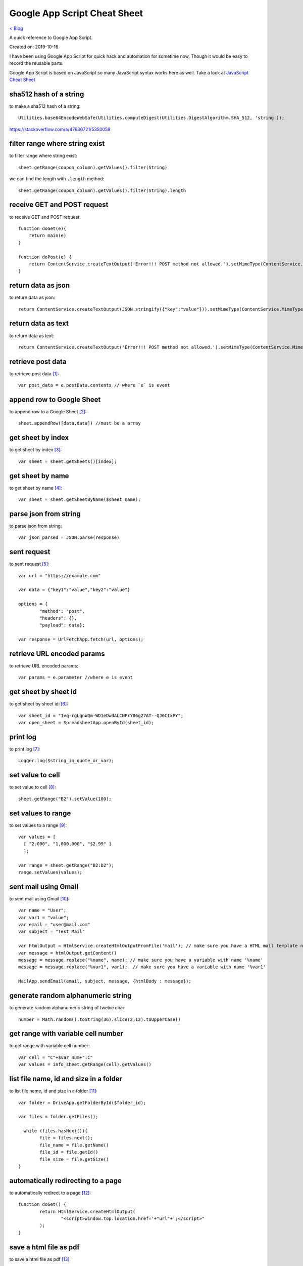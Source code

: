 Google App Script Cheat Sheet
=============================
`< Blog <../blog.html>`_

A quick reference to Google App Script.

Created on: 2019-10-16

I have been using Google App Script for quick hack and automation for sometime now. Though it would be easy to record the reusable parts.

Google App Script is based on JavaScript so many JavaScript syntax works here as well. Take a look at `JavaScript Cheat Sheet <js_cheat_sheet.html>`_ 

sha512 hash of a string
-----------------------
to make a sha512 hash of a string::

    Utilities.base64EncodeWebSafe(Utilities.computeDigest(Utilities.DigestAlgorithm.SHA_512, 'string'));

https://stackoverflow.com/a/47636721/5350059

filter range where string exist
-------------------------------
to filter range where string exist::

    sheet.getRange(coupon_column).getValues().filter(String)

we can find the length with ``.length`` method::

    sheet.getRange(coupon_column).getValues().filter(String).length

receive GET and POST request
----------------------------
to receive GET and POST request::

    function doGet(e){
        return main(e)
    }

    function doPost(e) {
        return ContentService.createTextOutput('Error!!! POST method not allowed.').setMimeType(ContentService.MimeType.TEXT); 
    }

return data as json
-------------------
to return data as json::

    return ContentService.createTextOutput(JSON.stringify({"key":"value"})).setMimeType(ContentService.MimeType.JSON;

return data as text
-------------------
to return data as text::

    return ContentService.createTextOutput('Error!!! POST method not allowed.').setMimeType(ContentService.MimeType.TEXT);



retrieve post data
------------------
to retrieve post data [1]_::

    var post_data = e.postData.contents // where `e` is event


append row to Google Sheet
--------------------------
to append row to a Google Sheet [2]_::

    sheet.appendRow([data,data]) //must be a array

get sheet by index
------------------
to get sheet by index [3]_::

    var sheet = sheet.getSheets()[index];

get sheet by name
-----------------
to get sheet by name [4]_::

    var sheet = sheet.getSheetByName($sheet_name);

parse json from string
----------------------
to parse json from string::

    var json_parsed = JSON.parse(response)

sent request
------------
to sent request [5]_::

	var url = "https://example.com"

	var data = {"key1":"value","key2":"value"}

	options = {
		"method": "post",
		"headers": {},
		"payload": data};

	var response = UrlFetchApp.fetch(url, options);

retrieve URL encoded params
---------------------------
to retrieve URL encoded params::

	var params = e.parameter //where e is event


get sheet by sheet id
---------------------
to get sheet by sheet idi [6]_::

    var sheet_id = "1vq-rgLqnWQm-WD1eDwdALCNPrY86g27AT--QJ6CIxPY";
    var open_sheet = SpreadsheetApp.openById(sheet_id);
     
print log
---------
to print log [7]_::

    Logger.log($string_in_quote_or_var);

set value to cell
-----------------
to set value to cell [8]_::

    
    sheet.getRange("B2").setValue(100);

set values to range
-------------------
to set values to a range [9]_::

    var values = [
      [ "2.000", "1,000,000", "$2.99" ]
      ];

    var range = sheet.getRange("B2:D2");
    range.setValues(values);

sent mail using Gmail
---------------------
to sent mail using Gmail [10]_::

	var name = "User";
	var var1 = "value";
	var email = "user@mail.com"
	var subject = "Test Mail"

	var htmlOutput = HtmlService.createHtmlOutputFromFile('mail'); // make sure you have a HTML mail template named 'mail' [try https://plnkr.co/edit]
	var message = htmlOutput.getContent()
	message = message.replace("%name", name); // make sure you have a variable with name '%name'
	message = message.replace("%var1", var1);  // make sure you have a variable with name '%var1'
	
	MailApp.sendEmail(email, subject, message, {htmlBody : message});
   

generate random alphanumeric string
-----------------------------------
to generate random alphanumeric string of twelve char::

	number = Math.random().toString(36).slice(2,12).toUpperCase()

get range with variable cell number
-----------------------------------
to get range with variable cell number::

	var cell = "C"+$var_num+":C"
	var values = info_sheet.getRange(cell).getValues()


list file name, id and size in a folder
---------------------------------------
to list file name, id and size in a folder [11]_::

	var folder = DriveApp.getFolderById($folder_id);

	var files = folder.getFiles();

	  while (files.hasNext()){
		file = files.next();
		file_name = file.getName()
		file_id = file.getId()
		file_size = file.getSize()
	}

automatically redirecting to a page
-----------------------------------
to automatically redirect to a page [12]_::

	function doGet() {
		return HtmlService.createHtmlOutput(
			"<script>window.top.location.href='+"url"+';</script>"
		);
	}


save a html file as pdf
-----------------------
to save a html file as pdf [13]_::

    var folder = DriveApp.getFolderById($folder_id);
    var blob = HtmlService.createHtmlOutputFromFile($html_file_name);
    blob = blob.getBlob();
    var pdf = blob.getAs("application/pdf");
    folder.createFile(pdf).setName("$file_name.pdf")

More
----
- https://github.com/contributorpw/google-apps-script-snippets
- https://github.com/contributorpw/google-apps-script-awesome-list

Source
------
.. [1] `How to take data in google sheet script via POST request in JSON format? <https://stackoverflow.com/a/53018010/5350059>`_
.. [2] `appendRow | Class Sheet | Apps Script | Google Devlopers <https://developers.google.com/apps-script/reference/spreadsheet/sheet#appendrowrowcontents>`_
.. [3] `getSheets | Class Spreadsheet | Apps Script | Google Devlopers <https://developers.google.com/apps-script/reference/spreadsheet/spreadsheet#getsheets>`_
.. [4] `getSheetByName | Class Spreadsheet | Apps Script | Google Devlopers <https://developers.google.com/apps-script/reference/spreadsheet/spreadsheet#getsheetbynamename>`_
.. [5] `Google Apps Script make HTTP POST <https://stackoverflow.com/a/14764242/5350059>`_
.. [6] `openById | Class Spreadsheet | Apps Script | Google Devlopers <https://developers.google.com/apps-script/reference/spreadsheet/spreadsheet-app#openbyidid>`_
.. [7] `log | Class Logger | Apps Script | Google Devlopers <https://developers.google.com/apps-script/reference/base/logger#logdata>`_
.. [8] `setValue | Class Range | Apps Script | Google Devlopers <https://developers.google.com/apps-script/reference/spreadsheet/range#setvaluevalue>`_
.. [9] `setValues | Class Range | Apps Script | Google Devlopers <https://developers.google.com/apps-script/reference/spreadsheet/range#setvaluesvalues>`_
.. [10] `Sending HTML content in mail <https://riptutorial.com/google-apps-script/example/18861/sending-html-content-in-mail>`_
.. [11] `List all files id inside a folder (no subfolders) <https://stackoverflow.com/a/25360586/5350059>`_
.. [12] `Automatically Redirecting to a Page <https://stackoverflow.com/a/48030297/5350059>`_
.. [13] `Create PDF from HTML in Google Apps Script and include images - Images not showing up <https://stackoverflow.com/a/43944352/5350059>`_
